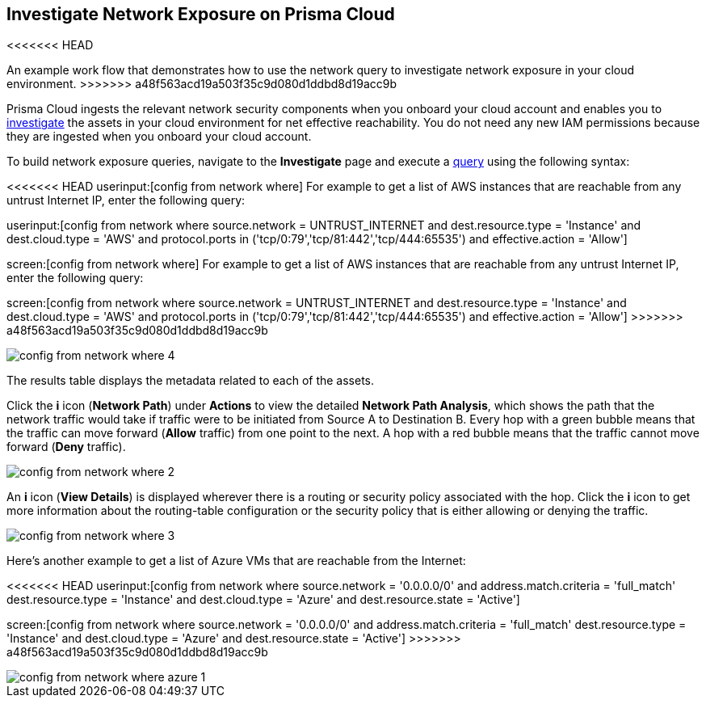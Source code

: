 [#idf0e59a02-d1a0-4a15-9f0e-0fabf2174015]
== Investigate Network Exposure on Prisma Cloud
<<<<<<< HEAD
// An example work flow that demonstrates how to use the network query to investigate network exposure in your cloud environment.
=======
An example work flow that demonstrates how to use the network query to investigate network exposure in your cloud environment.
>>>>>>> a48f563acd19a503f35c9d080d1ddbd8d19acc9b

Prisma Cloud ingests the relevant network security components when you onboard your cloud account and enables you to https://docs.paloaltonetworks.com/prisma/prisma-cloud/prisma-cloud-admin/investigate-incidents-on-prisma-cloud/investigate-network-incidents-on-prisma-cloud.html[investigate] the assets in your cloud environment for net effective reachability. You do not need any new IAM permissions because they are ingested when you onboard your cloud account.

To build network exposure queries, navigate to the *Investigate* page and execute a https://docs.paloaltonetworks.com/prisma/prisma-cloud/prisma-cloud-rql-reference/rql-reference/network-query/network-query-examples.html[query] using the following syntax:

<<<<<<< HEAD
userinput:[config from network where] For example to get a list of AWS instances that are reachable from any untrust Internet IP, enter the following query:

userinput:[config from network where source.network = UNTRUST_INTERNET and dest.resource.type = 'Instance' and dest.cloud.type = 'AWS' and protocol.ports in ('tcp/0:79','tcp/81:442','tcp/444:65535') and effective.action = 'Allow']
=======
screen:[config from network where] For example to get a list of AWS instances that are reachable from any untrust Internet IP, enter the following query:

screen:[config from network where source.network = UNTRUST_INTERNET and dest.resource.type = 'Instance' and dest.cloud.type = 'AWS' and protocol.ports in ('tcp/0:79','tcp/81:442','tcp/444:65535') and effective.action = 'Allow']
>>>>>>> a48f563acd19a503f35c9d080d1ddbd8d19acc9b

image::config-from-network-where-4.png[scale=40]

The results table displays the metadata related to each of the assets.

Click the *i* icon (*Network Path*) under *Actions* to view the detailed *Network Path Analysis*, which shows the path that the network traffic would take if traffic were to be initiated from Source A to Destination B. Every hop with a green bubble means that the traffic can move forward (*Allow* traffic) from one point to the next. A hop with a red bubble means that the traffic cannot move forward (*Deny* traffic).

image::config-from-network-where-2.png[scale=40]

An *i* icon (*View Details*) is displayed wherever there is a routing or security policy associated with the hop. Click the *i* icon to get more information about the routing-table configuration or the security policy that is either allowing or denying the traffic.

image::config-from-network-where-3.png[scale=40]

Here’s another example to get a list of Azure VMs that are reachable from the Internet:

<<<<<<< HEAD
userinput:[config from network where source.network = '0.0.0.0/0' and address.match.criteria = 'full_match' dest.resource.type = 'Instance' and dest.cloud.type = 'Azure' and dest.resource.state = 'Active']
=======
screen:[config from network where source.network = '0.0.0.0/0' and address.match.criteria = 'full_match' dest.resource.type = 'Instance' and dest.cloud.type = 'Azure' and dest.resource.state = 'Active']
>>>>>>> a48f563acd19a503f35c9d080d1ddbd8d19acc9b

image::config-from-network-where-azure-1.png[scale=40]
